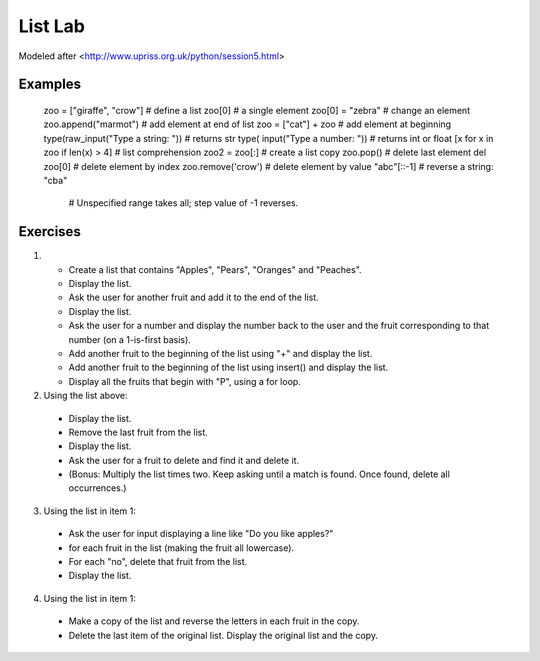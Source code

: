 
List Lab
#############

Modeled after <http://www.upriss.org.uk/python/session5.html>


Examples
===================
    zoo = ["giraffe", "crow"]               # define a list
    zoo[0]                                  # a single element
    zoo[0] = "zebra"                        # change an element
    zoo.append("marmot")                    # add element at end of list
    zoo = ["cat"] + zoo                     # add element at beginning
    type(raw_input("Type a string: "))      # returns str
    type(    input("Type a number: "))      # returns int or float
    [x for x in zoo if len(x) > 4]          # list comprehension
    zoo2 = zoo[:]                           # create a list copy
    zoo.pop()                               # delete last element
    del zoo[0]                              # delete element by index
    zoo.remove('crow')                      # delete element by value
    "abc"[::-1]                             # reverse a string: "cba"
                                            # Unspecified range takes all; step value of -1 reverses.
Exercises
===============

1.
 - Create a list that contains "Apples", "Pears", "Oranges" and "Peaches".
 - Display the list.
 - Ask the user for another fruit and add it to the end of the list.
 - Display the list.
 - Ask the user for a number and display the number back to the user and the fruit corresponding to that number (on a 1-is-first basis).
 - Add another fruit to the beginning of the list using "+" and display the list.
 - Add another fruit to the beginning of the list using insert() and display the list.

 - Display all the fruits that begin with "P", using a for loop.


2. Using the list above:
 - Display the list.
 - Remove the last fruit from the list.
 - Display the list.
 - Ask the user for a fruit to delete and find it and delete it.
 - (Bonus: Multiply the list times two. Keep asking until a match is found. Once found, delete all occurrences.)


3. Using the list in item 1:
 - Ask the user for input displaying a line like "Do you like apples?"
 - for each fruit in the list (making the fruit all lowercase).
 - For each "no", delete that fruit from the list.
 - Display the list.


4. Using the list in item 1:
 - Make a copy of the list and reverse the letters in each fruit in the copy.
 - Delete the last item of the original list. Display the original list and the copy.
